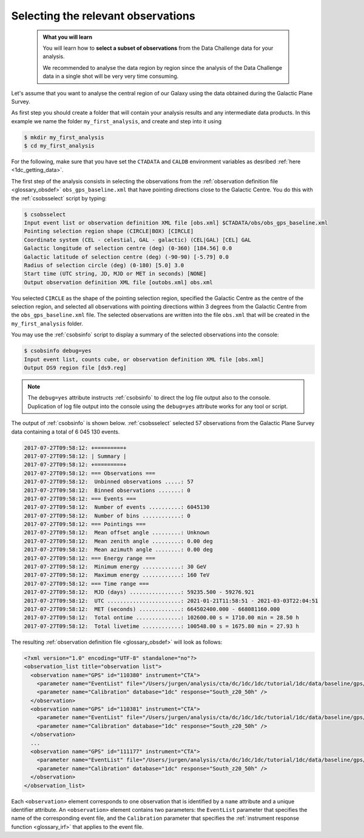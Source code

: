 .. _1dc_first_select_obs:

Selecting the relevant observations
-----------------------------------

  .. admonition:: What you will learn

     You will learn how to **select a subset of observations** from the Data
     Challenge data for your analysis.

     We recommended to analyse the data region by region since the analysis of
     the Data Challenge data in a single shot will be very very time consuming.

Let's assume that you want to analyse the central region of our Galaxy using
the data obtained during the Galactic Plane Survey.

As first step you should create a folder that will contain your analysis
results and any intermediate data products. In this example we name the
folder ``my_first_analysis``, and create and step into it using

.. code-block:: bash

   $ mkdir my_first_analysis
   $ cd my_first_analysis

For the following, make sure that you have set the ``CTADATA`` and ``CALDB``
environment variables as desribed :ref:`here <1dc_getting_data>`.

The first step of the analysis consists in selecting the observations from the
:ref:`observation definition file <glossary_obsdef>`
``obs_gps_baseline.xml`` that have pointing directions close to the Galactic
Centre.
You do this with the :ref:`csobsselect` script by typing:

.. code-block:: bash

   $ csobsselect
   Input event list or observation definition XML file [obs.xml] $CTADATA/obs/obs_gps_baseline.xml
   Pointing selection region shape (CIRCLE|BOX) [CIRCLE]
   Coordinate system (CEL - celestial, GAL - galactic) (CEL|GAL) [CEL] GAL
   Galactic longitude of selection centre (deg) (0-360) [184.56] 0.0
   Galactic latitude of selection centre (deg) (-90-90) [-5.79] 0.0
   Radius of selection circle (deg) (0-180) [5.0] 3.0
   Start time (UTC string, JD, MJD or MET in seconds) [NONE] 
   Output observation definition XML file [outobs.xml] obs.xml

You selected ``CIRCLE`` as the shape of the pointing selection region,
specified the Galactic Centre as the centre of the selection region, and
selected all observations with pointing directions within 3 degrees from
the Galactic Centre from the ``obs_gps_baseline.xml`` file.
The selected observations are written into the file ``obs.xml`` that will be
created in the ``my_first_analysis`` folder.

You may use the :ref:`csobsinfo` script to display a summary of the selected
observations into the console:

.. code-block:: bash

   $ csobsinfo debug=yes
   Input event list, counts cube, or observation definition XML file [obs.xml]
   Output DS9 region file [ds9.reg]

.. note::

   The ``debug=yes`` attribute instructs :ref:`csobsinfo` to direct the log
   file output also to the console. Duplication of log file output into
   the console using the ``debug=yes`` attribute works for any tool or script.

The output of :ref:`csobsinfo` is shown below. :ref:`csobsselect` selected
57 observations from the Galactic Plane Survey data containing a total of
6 045 130 events.

.. code-block:: bash

   2017-07-27T09:58:12: +=========+
   2017-07-27T09:58:12: | Summary |
   2017-07-27T09:58:12: +=========+
   2017-07-27T09:58:12: === Observations ===
   2017-07-27T09:58:12:  Unbinned observations .....: 57
   2017-07-27T09:58:12:  Binned observations .......: 0
   2017-07-27T09:58:12: === Events ===
   2017-07-27T09:58:12:  Number of events ..........: 6045130
   2017-07-27T09:58:12:  Number of bins ............: 0
   2017-07-27T09:58:12: === Pointings ===
   2017-07-27T09:58:12:  Mean offset angle .........: Unknown
   2017-07-27T09:58:12:  Mean zenith angle .........: 0.00 deg
   2017-07-27T09:58:12:  Mean azimuth angle ........: 0.00 deg
   2017-07-27T09:58:12: === Energy range ===
   2017-07-27T09:58:12:  Minimum energy ............: 30 GeV
   2017-07-27T09:58:12:  Maximum energy ............: 160 TeV
   2017-07-27T09:58:12: === Time range ===
   2017-07-27T09:58:12:  MJD (days) ................: 59235.500 - 59276.921
   2017-07-27T09:58:12:  UTC .......................: 2021-01-21T11:58:51 - 2021-03-03T22:04:51
   2017-07-27T09:58:12:  MET (seconds) .............: 664502400.000 - 668081160.000
   2017-07-27T09:58:12:  Total ontime ..............: 102600.00 s = 1710.00 min = 28.50 h
   2017-07-27T09:58:12:  Total livetime ............: 100548.00 s = 1675.80 min = 27.93 h

The resulting
:ref:`observation definition file <glossary_obsdef>`
will look as follows:

.. code-block:: xml

   <?xml version="1.0" encoding="UTF-8" standalone="no"?>
   <observation_list title="observation list">
     <observation name="GPS" id="110380" instrument="CTA">
       <parameter name="EventList" file="/Users/jurgen/analysis/cta/dc/1dc/1dc/tutorial/1dc/data/baseline/gps/gps_baseline_110380.fits" />
       <parameter name="Calibration" database="1dc" response="South_z20_50h" />
     </observation>
     <observation name="GPS" id="110381" instrument="CTA">
       <parameter name="EventList" file="/Users/jurgen/analysis/cta/dc/1dc/1dc/tutorial/1dc/data/baseline/gps/gps_baseline_110381.fits" />
       <parameter name="Calibration" database="1dc" response="South_z20_50h" />
     </observation>
     ...
     <observation name="GPS" id="111177" instrument="CTA">
       <parameter name="EventList" file="/Users/jurgen/analysis/cta/dc/1dc/1dc/tutorial/1dc/data/baseline/gps/gps_baseline_111177.fits" />
       <parameter name="Calibration" database="1dc" response="South_z20_50h" />
     </observation>
   </observation_list>

Each ``<observation>`` element corresponds to one observation that is identified
by a ``name`` attribute and a unique identifier attribute.
An ``<observation>`` element contains two parameters:
the ``EventList`` parameter that specifies the name of the corresponding event
file, and
the ``Calibration`` parameter that specifies the
:ref:`instrument response function <glossary_irf>` that applies to the
event file.
